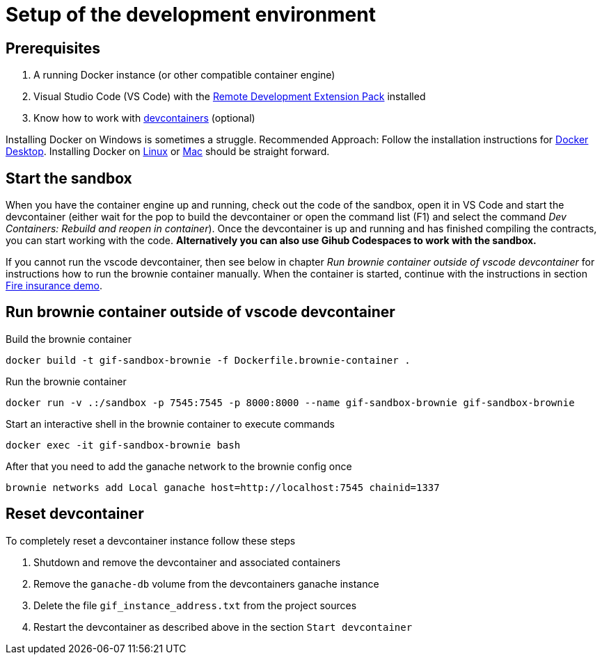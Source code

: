 = Setup of the development environment

== Prerequisites

. A running Docker instance (or other compatible container engine) 
. Visual Studio Code (VS Code) with the https://marketplace.visualstudio.com/items?itemName=ms-vscode-remote.vscode-remote-extensionpack[Remote Development Extension Pack] installed
. Know how to work with https://code.visualstudio.com/docs/devcontainers/containers[devcontainers]  (optional) 

Installing Docker on Windows is sometimes a struggle.
Recommended Approach: Follow the installation instructions for https://docs.docker.com/desktop/install/windows-install/[Docker Desktop].
Installing Docker on https://docs.docker.com/desktop/install/linux-install/[Linux] or https://docs.docker.com/desktop/install/mac-install/[Mac] should be straight forward.

== Start the sandbox

When you have the container engine up and running, check out the code of the sandbox, open it in VS Code and start the devcontainer (either wait for the pop to build the devcontainer or open the command list (F1) and select the command _Dev Containers: Rebuild and reopen in container_). Once the devcontainer is up and running and has finished compiling the contracts, you can start working with the code.
**Alternatively you can also use Gihub Codespaces to work with the sandbox.**

If you cannot run the vscode devcontainer, then see below in chapter _Run brownie container outside of vscode devcontainer_ for instructions how to run the brownie container manually. When the container is started, continue with the instructions in section xref:firedemo.adoc[Fire insurance demo].

== Run brownie container outside of vscode devcontainer

Build the brownie container 

[source,bash]
----
docker build -t gif-sandbox-brownie -f Dockerfile.brownie-container .
----
Run the brownie container

[source,bash]
----
docker run -v .:/sandbox -p 7545:7545 -p 8000:8000 --name gif-sandbox-brownie gif-sandbox-brownie
----

Start an interactive shell in the brownie container to execute commands

[source,bash]
----
docker exec -it gif-sandbox-brownie bash
----

After that you need to add the ganache network to the brownie config once

[source,bash]
----
brownie networks add Local ganache host=http://localhost:7545 chainid=1337
----


== Reset devcontainer 

To completely reset a devcontainer instance follow these steps

. Shutdown and remove the devcontainer and associated containers
. Remove the `ganache-db` volume from the devcontainers ganache instance
. Delete the file `gif_instance_address.txt` from the project sources
. Restart the devcontainer as described above in the section `Start devcontainer`

